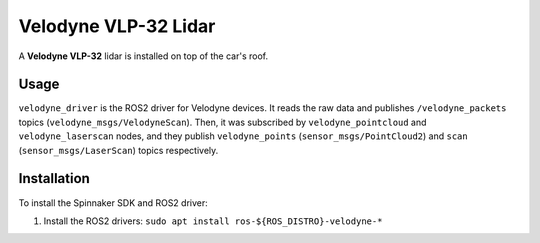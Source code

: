 Velodyne VLP-32 Lidar
=======

A **Velodyne VLP-32** lidar is installed on top of the car's roof.

.. _usage:

Usage
-----

``velodyne_driver`` is the ROS2 driver for Velodyne devices. 
It reads the raw data and publishes ``/velodyne_packets`` topics (``velodyne_msgs/VelodyneScan``). 
Then, it was subscribed by ``velodyne_pointcloud`` and  ``velodyne_laserscan`` nodes, 
and they publish ``velodyne_points`` (``sensor_msgs/PointCloud2``) and ``scan`` (``sensor_msgs/LaserScan``) topics respectively.

.. _installation:

Installation
------------

To install the Spinnaker SDK and ROS2 driver:

1. Install the ROS2 drivers:
   ``sudo apt install ros-${ROS_DISTRO}-velodyne-*``
